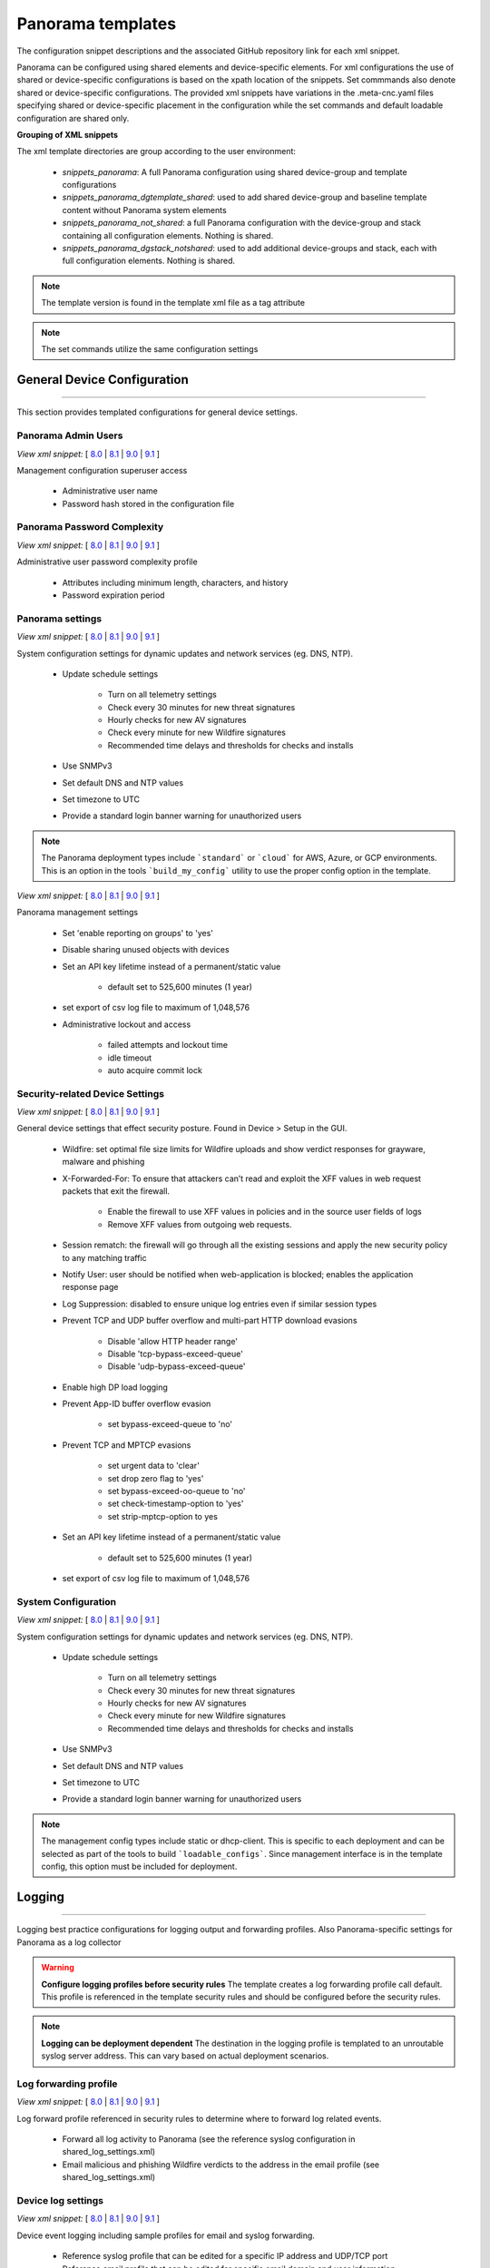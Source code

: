 
Panorama templates
==================

The configuration snippet descriptions and the associated GitHub
repository link for each xml snippet.

Panorama can be configured using shared elements and device-specific elements. For xml configurations the use of shared
or device-specific configurations is based on the xpath location of the snippets. Set commmands also denote shared or
device-specific configurations. The provided xml snippets have variations in the .meta-cnc.yaml files specifying shared
or device-specific placement in the configuration while the set commands and default loadable configuration are shared only.

**Grouping of XML snippets**

The xml template directories are group according to the user environment:

    + `snippets_panorama`: A full Panorama configuration using shared device-group and template configurations


    + `snippets_panorama_dgtemplate_shared`: used to add shared device-group and baseline template content without Panorama system elements


    + `snippets_panorama_not_shared`: a full Panorama configuration with the device-group and stack containing all configuration elements. Nothing is shared.


    + `snippets_panorama_dgstack_notshared`: used to add additional device-groups and stack, each with full configuration elements. Nothing is shared.



.. Note::
    The template version is found in the template xml file as a tag attribute


.. Note::
    The set commands utilize the same configuration settings


General Device Configuration
----------------------------

----------------------------------------------------------------------

This section provides templated configurations for general device
settings.

Panorama Admin Users
~~~~~~~~~~~~~~~~~~~~

`View xml snippet:` [
`8.0 <https://github.com/PaloAltoNetworks/iron-skillet/blob/panos_v8.0/templates/panorama/snippets/panorama_mgt_config_users.xml>`_ |
`8.1 <https://github.com/PaloAltoNetworks/iron-skillet/blob/panos_v8.1/templates/panorama/snippets/panorama_mgt_config_users.xml>`_ |
`9.0 <https://github.com/PaloAltoNetworks/iron-skillet/blob/panos_v9.0/templates/panorama/snippets/panorama_mgt_config_users.xml>`_ |
`9.1 <https://github.com/PaloAltoNetworks/iron-skillet/blob/panos_v9.1/templates/panorama/snippets/panorama_mgt_config_users.xml>`_
]

Management configuration superuser access

    + Administrative user name

    + Password hash stored in the configuration file

Panorama Password Complexity
~~~~~~~~~~~~~~~~~~~~~~~~~~~~

`View xml snippet:` [
`8.0 <https://github.com/PaloAltoNetworks/iron-skillet/blob/panos_v8.0/templates/panorama/snippets/panorama_mgt_config_pwd.xml>`_ |
`8.1 <https://github.com/PaloAltoNetworks/iron-skillet/blob/panos_v8.1/templates/panorama/snippets/panorama_mgt_config_pwd.xml>`_ |
`9.0 <https://github.com/PaloAltoNetworks/iron-skillet/blob/panos_v9.0/templates/panorama/snippets/panorama_mgt_config_pwd.xml>`_ |
`9.1 <https://github.com/PaloAltoNetworks/iron-skillet/blob/panos_v9.1/templates/panorama/snippets/panorama_mgt_config_pwd.xml>`_
]

Administrative user password complexity profile

    + Attributes including minimum length, characters, and history

    + Password expiration period


Panorama settings
~~~~~~~~~~~~~~~~~

`View xml snippet:` [
`8.0 <https://github.com/PaloAltoNetworks/iron-skillet/blob/panos_v8.0/templates/panorama/snippets/panorama_system.xml>`_ |
`8.1 <https://github.com/PaloAltoNetworks/iron-skillet/blob/panos_v8.1/templates/panorama/snippets/panorama_system.xml>`_ |
`9.0 <https://github.com/PaloAltoNetworks/iron-skillet/blob/panos_v9.0/templates/panorama/snippets/panorama_system.xml>`_ |
`9.1 <https://github.com/PaloAltoNetworks/iron-skillet/blob/panos_v9.1/templates/panorama/snippets/panorama_system.xml>`_
]

System configuration settings for dynamic updates and network services
(eg. DNS, NTP).

    + Update schedule settings

        * Turn on all telemetry settings
        * Check every 30 minutes for new threat signatures
        * Hourly checks for new AV signatures
        * Check every minute for new Wildfire signatures
        * Recommended time delays and thresholds for checks and installs

    + Use SNMPv3

    + Set default DNS and NTP values

    + Set timezone to UTC

    + Provide a standard login banner warning for unauthorized users

.. Note::
    The Panorama deployment types include ```standard``` or ```cloud``` for AWS, Azure, or GCP environments.
    This is an option in the tools ```build_my_config``` utility to use the proper config option in the template.

`View xml snippet:` [
`8.0 <https://github.com/PaloAltoNetworks/iron-skillet/blob/panos_v8.0/templates/panorama/snippets/panorama_setting.xml>`_ |
`8.1 <https://github.com/PaloAltoNetworks/iron-skillet/blob/panos_v8.1/templates/panorama/snippets/panorama_setting.xml>`_ |
`9.0 <https://github.com/PaloAltoNetworks/iron-skillet/blob/panos_v9.0/templates/panorama/snippets/panorama_setting.xml>`_ |
`9.1 <https://github.com/PaloAltoNetworks/iron-skillet/blob/panos_v9.1/templates/panorama/snippets/panorama_setting.xml>`_
]

Panorama management settings

    + Set 'enable reporting on groups' to 'yes'
    + Disable sharing unused objects with devices

    + Set an API key lifetime instead of a permanent/static value

        * default set to 525,600 minutes (1 year)

    + set export of csv log file to maximum of 1,048,576

    + Administrative lockout and access

        * failed attempts and lockout time
        * idle timeout
        * auto acquire commit lock



Security-related Device Settings
~~~~~~~~~~~~~~~~~~~~~~~~~~~~~~~~

`View xml snippet:` [
`8.0 <https://github.com/PaloAltoNetworks/iron-skillet/blob/panos_v8.0/templates/panorama/snippets/device_setting.xml>`_ |
`8.1 <https://github.com/PaloAltoNetworks/iron-skillet/blob/panos_v8.1/templates/panorama/snippets/device_setting.xml>`_ |
`9.0 <https://github.com/PaloAltoNetworks/iron-skillet/blob/panos_v9.0/templates/panorama/snippets/device_setting.xml>`_ |
`9.1 <https://github.com/PaloAltoNetworks/iron-skillet/blob/panos_v9.1/templates/panorama/snippets/device_setting.xml>`_
]

General device settings that effect security posture. Found in Device > Setup in the GUI.

    + Wildfire: set optimal file size limits for Wildfire uploads and show verdict responses for grayware, malware and phishing

    + X-Forwarded-For: To ensure that attackers can’t read and exploit the XFF values in web request packets that exit the firewall.

        * Enable the firewall to use XFF values in policies and in the source user fields of logs
        * Remove XFF values from outgoing web requests.

    + Session rematch: the firewall will go through all the existing sessions and apply the new security policy to any matching traffic

    + Notify User: user should be notified when web-application is blocked; enables the application response page

    + Log Suppression: disabled to ensure unique log entries even if similar session types

    + Prevent TCP and UDP buffer overflow and multi-part HTTP download evasions

        * Disable 'allow HTTP header range'
        * Disable 'tcp-bypass-exceed-queue'
        * Disable 'udp-bypass-exceed-queue'

    + Enable high DP load logging

    + Prevent App-ID buffer overflow evasion

        * set bypass-exceed-queue to 'no'

    + Prevent TCP and MPTCP evasions

        * set urgent data to 'clear'
        * set drop zero flag to 'yes'
        * set bypass-exceed-oo-queue to 'no'
        * set check-timestamp-option to 'yes'
        * set strip-mptcp-option to yes

    + Set an API key lifetime instead of a permanent/static value

        * default set to 525,600 minutes (1 year)

    + set export of csv log file to maximum of 1,048,576


System Configuration
~~~~~~~~~~~~~~~~~~~~

`View xml snippet:` [
`8.0 <https://github.com/PaloAltoNetworks/iron-skillet/blob/panos_v8.0/templates/panorama/snippets/device_system_shared.xml>`_ |
`8.1 <https://github.com/PaloAltoNetworks/iron-skillet/blob/panos_v8.1/templates/panorama/snippets/device_system_shared.xml>`_ |
`9.0 <https://github.com/PaloAltoNetworks/iron-skillet/blob/panos_v9.0/templates/panorama/snippets/device_system_shared.xml>`_ |
`9.1 <https://github.com/PaloAltoNetworks/iron-skillet/blob/panos_v9.1/templates/panorama/snippets/device_system_shared.xml>`_
]

System configuration settings for dynamic updates and network services
(eg. DNS, NTP).

    + Update schedule settings

        * Turn on all telemetry settings
        * Check every 30 minutes for new threat signatures
        * Hourly checks for new AV signatures
        * Check every minute for new Wildfire signatures
        * Recommended time delays and thresholds for checks and installs

    + Use SNMPv3

    + Set default DNS and NTP values

    + Set timezone to UTC

    + Provide a standard login banner warning for unauthorized users

.. Note::
    The management config types include static or dhcp-client.
    This is specific to each deployment and can be selected as part of the tools to build ```loadable_configs```.
    Since management interface is in the template config, this option must be included for deployment.


Logging
-------

----------------------------------------------------------------------

Logging best practice configurations for logging output and forwarding
profiles. Also Panorama-specific settings for Panorama as a log collector

.. Warning::
    **Configure logging profiles before security rules**
    The template creates a log forwarding profile call default.
    This profile is referenced in the template security rules and should be configured before the security rules.

.. Note::
    **Logging can be deployment dependent**
    The destination in the logging profile is templated to an unroutable syslog server address.
    This can vary based on actual deployment scenarios.


Log forwarding profile
~~~~~~~~~~~~~~~~~~~~~~

`View xml snippet:` [
`8.0 <https://github.com/PaloAltoNetworks/iron-skillet/blob/panos_v8.0/templates/panorama/snippets/log_settings_profiles.xml>`_ |
`8.1 <https://github.com/PaloAltoNetworks/iron-skillet/blob/panos_v8.1/templates/panorama/snippets/log_settings_profiles.xml>`_ |
`9.0 <https://github.com/PaloAltoNetworks/iron-skillet/blob/panos_v9.0/templates/panorama/snippets/log_settings_profiles.xml>`_ |
`9.1 <https://github.com/PaloAltoNetworks/iron-skillet/blob/panos_v9.1/templates/panorama/snippets/log_settings_profiles.xml>`_
]

Log forward profile referenced in security rules to determine where to
forward log related events.

    + Forward all log activity to Panorama (see the reference syslog
      configuration in shared_log_settings.xml)

    + Email malicious and phishing Wildfire verdicts to the address in the
      email profile (see shared_log_settings.xml)

Device log settings
~~~~~~~~~~~~~~~~~~~

`View xml snippet:` [
`8.0 <https://github.com/PaloAltoNetworks/iron-skillet/blob/panos_v8.0/templates/panorama/snippets/shared_log_settings.xml>`_ |
`8.1 <https://github.com/PaloAltoNetworks/iron-skillet/blob/panos_v8.1/templates/panorama/snippets/shared_log_settings.xml>`_ |
`9.0 <https://github.com/PaloAltoNetworks/iron-skillet/blob/panos_v9.0/templates/panorama/snippets/shared_log_settings.xml>`_ |
`9.1 <https://github.com/PaloAltoNetworks/iron-skillet/blob/panos_v9.1/templates/panorama/snippets/shared_log_settings.xml>`_
]

Device event logging including sample profiles for email and syslog
forwarding.

    + Reference syslog profile that can be edited for a specific IP
      address and UDP/TCP port

    + Reference email profile that can be edited for specific email domain
      and user information

    + System, configuration, user, HIP, and correlation log forwarding to
      syslog

    + Email critical system events to the email profile


.. Note::
    **When to use email alerts**
    The purpose of select email alert forwarding is ensure not to under alert or over alert yet provide critical messages for key events.
    Under alerting reduces visibility to key events while over alerting creates too much noise in the system.
    The templates are set with a median view to capture key events without too much 'log fatigue' noise


Panorama log settings
~~~~~~~~~~~~~~~~~~~~~

`View xml snippet:` [
`8.0 <https://github.com/PaloAltoNetworks/iron-skillet/blob/panos_v8.0/templates/panorama/snippets/panorama_log_settings.xml>`_ |
`8.1 <https://github.com/PaloAltoNetworks/iron-skillet/blob/panos_v8.1/templates/panorama/snippets/panorama_log_settings.xml>`_ |
`9.0 <https://github.com/PaloAltoNetworks/iron-skillet/blob/panos_v9.0/templates/panorama/snippets/panorama_log_settings.xml>`_ |
`9.1 <https://github.com/PaloAltoNetworks/iron-skillet/blob/panos_v9.1/templates/panorama/snippets/panorama_log_settings.xml>`_
]

Panorama event logging including sample profiles for email and syslog forwarding.

    + Reference syslog profile that can be edited for a specific IP address and UDP/TCP port
    + Reference email profile that can be edited for specific email domain and user information
    + System, configuration, user, HIP, and correlation log forwarding to Panorama
    + Traffic and threat related log configuration forwarding to Panorama

Panorama log collector group
~~~~~~~~~~~~~~~~~~~~~~~~~~~~

`View xml snippet:` [
`8.0 <https://github.com/PaloAltoNetworks/iron-skillet/blob/panos_v8.0/templates/panorama/snippets/log_collector_group.xml>`_ |
`8.1 <https://github.com/PaloAltoNetworks/iron-skillet/blob/panos_v8.1/templates/panorama/snippets/log_collector_group.xml>`_ |
`9.0 <https://github.com/PaloAltoNetworks/iron-skillet/blob/panos_v9.0/templates/panorama/snippets/log_collector_group.xml>`_ |
`9.1 <https://github.com/PaloAltoNetworks/iron-skillet/blob/panos_v9.1/templates/panorama/snippets/log_collector_group.xml>`_
]

After you configure Log Collectors and firewalls, you must assign them to a Collector Group so that the firewalls can send logs to the Log Collectors.

This is a placeholder default log collector group providing proper log forwarding and real-time email alerting configuration.
In many cases deployments under-alert or over-alert real time losing visibility to something drastic because it is never sent to lost in then noise of too many emails.

    + Syslog all logs using the sample syslog profile
    + Email alerts for critical system logs and Wildfire malware/phishing verdicts that require immediate attention



Referenced Objects
------------------

----------------------------------------------------------------------

Address, External Dynamic List (EDL), and tag objects that are
referenced in security rules by name.


Address Object
~~~~~~~~~~~~~~

`View xml snippet:` [
`8.0 <https://github.com/PaloAltoNetworks/iron-skillet/blob/panos_v8.0/templates/panorama/snippets/address.xml>`_ |
`8.1 <https://github.com/PaloAltoNetworks/iron-skillet/blob/panos_v8.1/templates/panorama/snippets/address.xml>`_ |
`9.0 <https://github.com/PaloAltoNetworks/iron-skillet/blob/panos_v9.0/templates/panorama/snippets/address.xml>`_ |
`9.1 <https://github.com/PaloAltoNetworks/iron-skillet/blob/panos_v9.1/templates/panorama/snippets/address.xml>`_
]

Address object used to reference named addresses.

        + Sinkhole-IPv4:
            + [8.x] IP address used in security rule to block sinkhole traffic
            + [9.0] FQDN address used in security rule to block sinkhole traffic

        + Sinkhole-IPv6: IP address used in security rule to block sinkhole traffic


Tags
~~~~

`View xml snippet:` [
`8.0 <https://github.com/PaloAltoNetworks/iron-skillet/blob/panos_v8.0/templates/panorama/snippets/tag.xml>`_ |
`8.1 <https://github.com/PaloAltoNetworks/iron-skillet/blob/panos_v8.1/templates/panorama/snippets/tag.xml>`_ |
`9.0 <https://github.com/PaloAltoNetworks/iron-skillet/blob/panos_v9.0/templates/panorama/snippets/tag.xml>`_ |
`9.1 <https://github.com/PaloAltoNetworks/iron-skillet/blob/panos_v9.1/templates/panorama/snippets/tag.xml>`_
]

Tags used in security rules and related objects.

        + Inbound - inbound (untrust to trust) elements

        + Outbound - outbound (trust to untrust) elements

        + Internal - internal (trust) segmentation elements


Security Profiles and Groups
----------------------------

----------------------------------------------------------------------

The key elements for security posture are security profiles and the
security rules. The templates ensure best practice profiles and
profile groups are available and can be referenced in any security
rules. The template security rules focus on 'top of the list' block
rules to reduce the attack surface.


.. Warning::
    **Profiles and subscriptions**
    All of the template security profiles other than file blocking require
    Threat Prevention, URL Filtering, and Wildfire subscriptions. Ensure
    that the device is properly licensed before applying these
    configurations.



Custom URL Category
~~~~~~~~~~~~~~~~~~~

`View xml snippet:` [
`8.0 <https://github.com/PaloAltoNetworks/iron-skillet/blob/panos_v8.0/templates/panorama/snippets/profiles_custom_url_category.xml>`_ |
`8.1 <https://github.com/PaloAltoNetworks/iron-skillet/blob/panos_v8.1/templates/panorama/snippets/profiles_custom_url_category.xml>`_ |
`9.0 <https://github.com/PaloAltoNetworks/iron-skillet/blob/panos_v9.0/templates/panorama/snippets/profiles_custom_url_category.xml>`_ |
`9.1 <https://github.com/PaloAltoNetworks/iron-skillet/blob/panos_v9.1/templates/panorama/snippets/profiles_custom_url_category.xml>`_
]

Placeholder for custom url categories used in security rules and url
profiles. Using these categories prevents the need to modify the
default template.


        + Black-List: placeholder to be used in block rules and objects to
          override default template behavior

        + White-List: placeholder to be used in permit rules and objects to
          override default template behavior

        + Custom-No-Decrypt: to be used in the decryption no-decrypt rule to
          specify URLs that should not be decrypted



File Blocking
~~~~~~~~~~~~~

`View xml snippet:` [
`8.0 <https://github.com/PaloAltoNetworks/iron-skillet/blob/panos_v8.0/templates/panorama/snippets/profiles_file_blocking.xml>`_ |
`8.1 <https://github.com/PaloAltoNetworks/iron-skillet/blob/panos_v8.1/templates/panorama/snippets/profiles_file_blocking.xml>`_ |
`9.0 <https://github.com/PaloAltoNetworks/iron-skillet/blob/panos_v9.0/templates/panorama/snippets/profiles_file_blocking.xml>`_ |
`9.1 <https://github.com/PaloAltoNetworks/iron-skillet/blob/panos_v9.1/templates/panorama/snippets/profiles_file_blocking.xml>`_
]

Security profile for actions specific to file blocking (FB).


.. Note::
    **File blocking and file types**
    The Block file type recommendation is based on common malicious file
    types with minimal impact in a Day 1 deployment. Although PE is
    considered the highest risk file type it is also used for legitimate
    purposes so blocking PE files will be deployment specific and not
    included in the template.

        + Day 1 Block file types: 7z, bat, chm, class, cpl, dll, hlp, hta,
          jar, ocx, pif, scr, torrent, vbe, wsf

        + The profiles will alert on all other file types for logging purposes


Profiles:

        + Outbound-FB: For outbound (trust to untrust) security rules

        + Inbound-FB: For inbound (untrust to trust) security rules

        + Internal-FB: For internal network segmentation rules

        + Alert-Only-FB: No file blocking, only alerts for logging purposes

        + Exception-FB: For exception requirements in security rules to avoid
          modifying the default template profiles


Anti-Spyware
~~~~~~~~~~~~

`View xml snippet:` [
`8.0 <https://github.com/PaloAltoNetworks/iron-skillet/blob/panos_v8.0/templates/panorama/snippets/profiles_spyware.xml>`_ |
`8.1 <https://github.com/PaloAltoNetworks/iron-skillet/blob/panos_v8.1/templates/panorama/snippets/profiles_spyware.xml>`_ |
`9.0 <https://github.com/PaloAltoNetworks/iron-skillet/blob/panos_v9.0/templates/panorama/snippets/profiles_spyware.xml>`_ |
`9.1 <https://github.com/PaloAltoNetworks/iron-skillet/blob/panos_v9.1/templates/panorama/snippets/profiles_spyware.xml>`_
]

Security profile for actions specific to anti-spyware (AS).

.. Note::
    **Sinkhole addresses**
    The profiles use IPv4 and IPv6 addresses for DNS sinkholes. IPv4 is
    currently provided by Palo Alto Networks. IPv6 is a bogon address. In 9.0
    the IPv4 address is replaced by an FQDN

[9.x] Support for DNS Cloud subscription service

    + In addition to the current malicious domain push to the device, also include domain lookups using the cloud service


Profiles:

        + Outbound-AS : For outbound (trust to untrust) security rules

            * Block severity = Critical, High, Medium
            * Default severity = Low, Informational
            * DNS Sinkhole for IPv4 and IPv6
            * Single packet capture for Critical, High, Medium severity

        + Inbound-AS : For inbound (untrust to trust) security rules

            * Block severity = Critical, High, Medium
            * Default severity = Low, Informational
            * DNS Sinkhole for IPv4 and IPv6
            * Single packet capture for Critical, High, Medium severity

        + Internal-AS : For internal network segmentation rules

            * Block severity = Critical, High
            * Default severity = Medium, Low, Informational
            * DNS Sinkhole for IPv4 and IPv6
            * Single packet capture for Critical, High, Medium severity

        + Alert-Only-AS : No blocking, only alerts for logging purposes

            * Alert all severities and malicious domain events
            * No packet capture

        + Exception-AS : For exception requirements in security rules to avoid
          modifying the default template profiles


URL Filtering
~~~~~~~~~~~~~

`View xml snippet:` [
`8.0 <https://github.com/PaloAltoNetworks/iron-skillet/blob/panos_v8.0/templates/panorama/snippets/profiles_url_filtering.xml>`_ |
`8.1 <https://github.com/PaloAltoNetworks/iron-skillet/blob/panos_v8.1/templates/panorama/snippets/profiles_url_filtering.xml>`_ |
`9.0 <https://github.com/PaloAltoNetworks/iron-skillet/blob/panos_v9.0/templates/panorama/snippets/profiles_url_filtering.xml>`_ |
`9.1 <https://github.com/PaloAltoNetworks/iron-skillet/blob/panos_v9.1/templates/panorama/snippets/profiles_url_filtering.xml>`_
]

Security profile for actions specific to URL filtering (URL).

.. Note::
    Only ``BLOCK`` categories will be listed for each profile below.
    All other URL categories will be set to ``ALERT`` in the templates for logging
    purposes. The complete list of categories can be found in the url filtering template.


Profiles:

        + Outbound-URL : For outbound (trust to untrust) security rules

            * URL Categories
            * Site Access: Block command-and-control, malware, phishing, hacking,
              Black List (custom URL category)
            * User Credential Submission: Block all categories
            * Alert category = includes White List (custom URL category)
            * URL Filtering Settings: HTTP Header Logging (user agent, referer, X
              -Forwarded-For)

        + Alert-Only-URL : No blocking, only alerts for logging purposes

            * Alert all categories including custom categories Black List and
              White List

        + Exception-URL : For exception requirements in security rules to
          avoid modifying the default template profiles

            * URL Categories
            * Site Access: Block command-and-control, malware, phishing, hacking,
              Black List (custom URL category)
            * User Credential Submission: Block all categories
            * Alert category = includes White List (custom URL category)
            * URL Filtering Settings: HTTP Header Logging (user agent, referer, X
              -Forwarded-For)

.. Note::
    9.0 includes new URL categories for risk and newly created domains. In future best practices, these categories
    may be used to provide additional security protections when combined with existing URL categories. For now, these
    categories are only set to `alert`.

Anti-Virus
~~~~~~~~~~

`View xml snippet:` [
`8.0 <https://github.com/PaloAltoNetworks/iron-skillet/blob/panos_v8.0/templates/panorama/snippets/profiles_virus.xml>`_ |
`8.1 <https://github.com/PaloAltoNetworks/iron-skillet/blob/panos_v8.1/templates/panorama/snippets/profiles_virus.xml>`_ |
`9.0 <https://github.com/PaloAltoNetworks/iron-skillet/blob/panos_v9.0/templates/panorama/snippets/profiles_virus.xml>`_ |
`9.1 <https://github.com/PaloAltoNetworks/iron-skillet/blob/panos_v9.1/templates/panorama/snippets/profiles_virus.xml>`_
]

Security profile for actions specific to AntiVirus (AV).


Profiles:


        + Outbound-AV: For outbound (trust to untrust) security rules

        + Inbound-AV: For inbound (untrust to trust) security rules

        + Internal-AV: For internal network segmentation rules

        + Alert-Only-AV: No blocking, only alerts for logging purposes

        + Exception-AV: For exception requirements in security rules to avoid
          modifying the default template profiles


.. Note::
    **Email response codes with SMTP not IMAP or POP3**
    Reset-both is used for SMTP, IMAP, and POP3. SMTP '541' response
    messages are returned to notify that the session was blocked. IMAP and
    POP3 do not have the same response model. In live deployments, instead
    of DoS concerns with retries, the endpoints typically stop resending
    after a small number of sends with timeouts.

.. Note::
    9.0 includes support for http/2. If you are upgrading from a previous version
    ensure that this decoder matches the actions for standard http.


Vulnerability Protection
~~~~~~~~~~~~~~~~~~~~~~~~

`View xml snippet:` [
`8.0 <https://github.com/PaloAltoNetworks/iron-skillet/blob/panos_v8.0/templates/panorama/snippets/profiles_vulnerability.xml>`_ |
`8.1 <https://github.com/PaloAltoNetworks/iron-skillet/blob/panos_v8.1/templates/panorama/snippets/profiles_vulnerability.xml>`_ |
`9.0 <https://github.com/PaloAltoNetworks/iron-skillet/blob/panos_v9.0/templates/panorama/snippets/profiles_vulnerability.xml>`_ |
`9.1 <https://github.com/PaloAltoNetworks/iron-skillet/blob/panos_v9.1/templates/panorama/snippets/profiles_vulnerability.xml>`_
]


Profiles:

        + Outbound-VP : For outbound (trust to untrust) security rules

            * Block severity = Critical, High, Medium
            * Alert severity = Low, Informational
            * Single packet capture for Critical, High, Medium severity

        + Inbound-VP : For inbound (untrust to trust) security rules

            * Block severity = Critical, High, Medium
            * Alert severity = Low, Informational
            * Single packet capture for Critical, High, Medium severity

        + Internal-VP : For internal network segmentation rules

            * Block severity = Critical, High
            * Alert severity = Medium, Low, Informational
            * Single packet capture for Critical, High, Medium severity

        + Alert-Only-VP : No blocking, only alerts for logging purposes

            * Alert all severities
            * No packet capture

        + Exception-VP: For exception requirements in security rules to avoid
          modifying the default template profiles

.. Note::
    A separate branch is being used as a placeholder for Brute-Force-Exceptions_. This provides a way
    to include Support recommended exceptions by ThreatID value. These can be loaded using console SET
    commands or using API-based tools

.. _Brute-Force-Exceptions: https://github.com/PaloAltoNetworks/iron-skillet/tree/bruteForceExceptions


Wildfire Analysis
~~~~~~~~~~~~~~~~~

`View xml snippet:` [
`8.0 <https://github.com/PaloAltoNetworks/iron-skillet/blob/panos_v8.0/templates/panorama/snippets/profiles_wildfire_analysis.xml>`_ |
`8.1 <https://github.com/PaloAltoNetworks/iron-skillet/blob/panos_v8.1/templates/panorama/snippets/profiles_wildfire_analysis.xml>`_ |
`9.0 <https://github.com/PaloAltoNetworks/iron-skillet/blob/panos_v9.0/templates/panorama/snippets/profiles_wildfire_analysis.xml>`_ |
`9.1 <https://github.com/PaloAltoNetworks/iron-skillet/blob/panos_v9.1/templates/panorama/snippets/profiles_wildfire_analysis.xml>`_
]

Security profile for actions specific to Wildfire upload and analysis
(WF).

.. Note::
    ``Public Cloud`` is the default
    All template profiles are configured to upload all file types in any
    direction to the public cloud for analysis.


Profiles:

        + Outbound-WF: For outbound (trust to untrust) security rules

        + Inbound-WF: For inbound (untrust to trust) security rules

        + Internal-WF: For internal network segmentation rules

        + Alert-Only-WF: No blocking, only alerts for logging purposes

        + Exception-WF: For exception requirements in security rules to avoid
          modifying the default template profiles


Security Profile Groups
~~~~~~~~~~~~~~~~~~~~~~~

`View xml snippet:` [
`8.0 <https://github.com/PaloAltoNetworks/iron-skillet/blob/panos_v8.0/templates/panorama/snippets/profile_group.xml>`_ |
`8.1 <https://github.com/PaloAltoNetworks/iron-skillet/blob/panos_v8.1/templates/panorama/snippets/profile_group.xml>`_ |
`9.0 <https://github.com/PaloAltoNetworks/iron-skillet/blob/panos_v9.0/templates/panorama/snippets/profile_group.xml>`_ |
`9.1 <https://github.com/PaloAltoNetworks/iron-skillet/blob/panos_v9.1/templates/panorama/snippets/profile_group.xml>`_
]

Security profile groups based on use case


        + Inbound: For rules associated to inbound (untrust to trust) sessions

        + Outbound: For rules associated to outbound (trust to untrust)
          sessions

        + Internal: For rules associated to trust-domain network segmentation

        + Alert Only: Provides visibility and logging without a blocking
          posture


Security Rules
--------------

----------------------------------------------------------------------


Recommended Block Rules
~~~~~~~~~~~~~~~~~~~~~~~

`View xml snippet:` [
`8.0 <https://github.com/PaloAltoNetworks/iron-skillet/blob/panos_v8.0/templates/panorama/snippets/pre_rulebase_security.xml>`_ |
`8.1 <https://github.com/PaloAltoNetworks/iron-skillet/blob/panos_v8.1/templates/panorama/snippets/pre_rulebase_security.xml>`_ |
`9.0 <https://github.com/PaloAltoNetworks/iron-skillet/blob/panos_v9.0/templates/panorama/snippets/pre_rulebase_security.xml>`_ |
`9.1 <https://github.com/PaloAltoNetworks/iron-skillet/blob/panos_v9.1/templates/panorama/snippets/pre_rulebase_security.xml>`_
]

Recommended block rules for optimal security posture with associated
default log-forwarding profile


        + Outbound Block Rule: Block destination IP address match based on the
          Palo Alto Networks predefined externals dynamic lists

        + Inbound Block Rule: Block source IP address match based on the Palo
          Alto Networks predefined externals dynamic lists

        + DNS Sinkhole Block: Block sessions redirected to defined sinkhole
          addresses using the address objects (address.xml)

.. Note::
    **Security rules in the template are block only**
    The template only uses block rules. Allow rules are zone, direction
    and use case dependent. Additional templating work will provide
    recommended use case case security rules.


Default Security Rules
~~~~~~~~~~~~~~~~~~~~~~

`View xml snippet:` [
`8.0 <https://github.com/PaloAltoNetworks/iron-skillet/blob/panos_v8.0/templates/panorama/snippets/post_rulebase_default_security_rules.xml>`_ |
`8.1 <https://github.com/PaloAltoNetworks/iron-skillet/blob/panos_v8.1/templates/panorama/snippets/post_rulebase_default_security_rules.xml>`_ |
`9.0 <https://github.com/PaloAltoNetworks/iron-skillet/blob/panos_v9.0/templates/panorama/snippets/post_rulebase_default_security_rules.xml>`_ |
`9.1 <https://github.com/PaloAltoNetworks/iron-skillet/blob/panos_v9.1/templates/panorama/snippets/post_rulebase_default_security_rules.xml>`_
]

Configuration for the default interzone and intrazone default rules


        + Intrazone

            * Enable logging at session-end using the default logging profile
            * Use the Internal security profile-group

        + Interzone

            * Explicit drop of traffic between zones
            * Enable logging at session-end using the default logging profile


Decryption
----------

----------------------------------------------------------------------


Profiles
~~~~~~~~

`View xml snippet:` [
`8.0 <https://github.com/PaloAltoNetworks/iron-skillet/blob/panos_v8.0/templates/panorama/snippets/profiles_decryption.xml>`_ |
`8.1 <https://github.com/PaloAltoNetworks/iron-skillet/blob/panos_v8.1/templates/panorama/snippets/profiles_decryption.xml>`_ |
`9.0 <https://github.com/PaloAltoNetworks/iron-skillet/blob/panos_v9.0/templates/panorama/snippets/profiles_decryption.xml>`_ |
`9.1 <https://github.com/PaloAltoNetworks/iron-skillet/blob/panos_v9.1/templates/panorama/snippets/profiles_decryption.xml>`_
]

Recommended_Decryption_Profile. Referenced by the default decryption
rule.

        + SSL Forward Proxy

            * Server Cert Verification : Block sessions with expired certs, Block
              sessions with untrusted issuers, Block sessions with unknown cert
              status
            * Unsupported Mode Checks : Block sessions with unsupported versions,
              Blocks sessions with unsupported cipher suites

        + SSL No Proxy

            * Server Cert Verification : Block sessions with expired certs, Block
              sessions with untrusted issuers

        + SSH Proxy

            * Unsupported Mode Checks : Block sessions with unsupported versions,
              Block sessions with unsupported algorithms

        + SSL Protocol Settings:

            * Minimum Version: TLSv1.2; Any TLSv1.1 errors can help find outdated
              TLS endpoints
            * Key Exchange Algorithms: RSA not recommended and unchecked
            * Encryption Algorithms: 3DES and RC4 not recommended and unavailable
              when TLSv1.2 is the min version
            * Authentication Algorithms:MD5 not recommended and unavailable when
              TLSv1.2 is the min version


Decryption Rules
~~~~~~~~~~~~~~~~

`View xml snippet:` [
`8.0 <https://github.com/PaloAltoNetworks/iron-skillet/blob/panos_v8.0/templates/panorama/snippets/pre_rulebase_decryption.xml>`_ |
`8.1 <https://github.com/PaloAltoNetworks/iron-skillet/blob/panos_v8.1/templates/panorama/snippets/pre_rulebase_decryption.xml>`_ |
`9.0 <https://github.com/PaloAltoNetworks/iron-skillet/blob/panos_v9.0/templates/panorama/snippets/pre_rulebase_decryption.xml>`_ |
`9.1 <https://github.com/PaloAltoNetworks/iron-skillet/blob/panos_v9.1/templates/panorama/snippets/pre_rulebase_decryption.xml>`_
]

Recommended SSL decryption pre-rules for no-decryption.

       + NO decrypt rule for select URL categories; Initially disabled in the Day 1 template until SSL decryption to be enabled

`View xml snippet:` [
`8.0 <https://github.com/PaloAltoNetworks/iron-skillet/blob/panos_v8.0/templates/panorama/snippets/post_rulebase_decryption.xml>`_ |
`8.1 <https://github.com/PaloAltoNetworks/iron-skillet/blob/panos_v8.1/templates/panorama/snippets/post_rulebase_decryption.xml>`_ |
`9.0 <https://github.com/PaloAltoNetworks/iron-skillet/blob/panos_v9.0/templates/panorama/snippets/post_rulebase_decryption.xml>`_ |
`9.1 <https://github.com/PaloAltoNetworks/iron-skillet/blob/panos_v9.1/templates/panorama/snippets/post_rulebase_decryption.xml>`_
]

Recommended SSL decryption post-rules for no-decryption.

       + NO decrypt rule used to validate SSL communications based on the ``Recommended Decrypt profile``


Zone Protection
---------------

----------------------------------------------------------------------


Profile
~~~~~~~

`View xml snippet:` [
`8.0 <https://github.com/PaloAltoNetworks/iron-skillet/blob/panos_v8.0/templates/panorama/snippets/zone_protection_profile.xml>`_ |
`8.1 <https://github.com/PaloAltoNetworks/iron-skillet/blob/panos_v8.1/templates/panorama/snippets/zone_protection_profile.xml>`_ |
`9.0 <https://github.com/PaloAltoNetworks/iron-skillet/blob/panos_v9.0/templates/panorama/snippets/zone_protection_profile.xml>`_ |
`9.1 <https://github.com/PaloAltoNetworks/iron-skillet/blob/panos_v9.1/templates/panorama/snippets/zone_protection_profile.xml>`_
]

Recommended_Zone_Protection profile for standard, non-volumetric best
practices. This profile should be attached to all interfaces within
the network.


.. Note::
    **Recon Protection**
    Default values enabled in alert-only mode; active blocking posture requires network tuning

Packet Based Attack Protection

        + IP Drop: Spoofed IP Address, Malformed

        + TCP Drop: Remove TCP timestamp, No TCP Fast Open, Multipath TCP
          (MPTCP) Options = Global


Reports
-------

----------------------------------------------------------------------


Reports
~~~~~~~

`View xml snippet:` [
`8.0 <https://github.com/PaloAltoNetworks/iron-skillet/blob/panos_v8.0/templates/panorama/snippets/reports_simple.xml>`_ |
`8.1 <https://github.com/PaloAltoNetworks/iron-skillet/blob/panos_v8.1/templates/panorama/snippets/reports_simple.xml>`_ |
`9.0 <https://github.com/PaloAltoNetworks/iron-skillet/blob/panos_v9.0/templates/panorama/snippets/reports_simple.xml>`_ |
`9.1 <https://github.com/PaloAltoNetworks/iron-skillet/blob/panos_v9.1/templates/panorama/snippets/reports_simple.xml>`_
]


Series of reports to look for traffic anomalies, where to apply or
remove rules, etc. Reports are grouped by topic per the report group
section below.


.. Note::
    **Zones and Subnets in report queries**
    The repo contains a separate folder for custom reports that use a
    placeholder zone called 'internet' for match conditions in reports.
    This value MUST be changed to match the actual public zone used in a
    live network. Additional zones and/or subnets to be used or excluded
    in the reports would be added in the query values.


.. Note::
    To generate reports that include PA-7000 Series log data not forwarding to Panorama,
    use Remote Device Data as the Data Source. This is only viewable from the ```All`` device group
    option and not a specific device group.


Report Groups
~~~~~~~~~~~~~

`View xml snippet:` [
`8.0 <https://github.com/PaloAltoNetworks/iron-skillet/blob/panos_v8.0/templates/panorama/snippets/report_group_simple.xml>`_ |
`8.1 <https://github.com/PaloAltoNetworks/iron-skillet/blob/panos_v8.1/templates/panorama/snippets/report_group_simple.xml>`_ |
`9.0 <https://github.com/PaloAltoNetworks/iron-skillet/blob/panos_v9.0/templates/panorama/snippets/report_group_simple.xml>`_ |
`9.1 <https://github.com/PaloAltoNetworks/iron-skillet/blob/panos_v9.1/templates/panorama/snippets/report_group_simple.xml>`_
]

Report groups allow you to create sets of reports that the system can
compile and send as a single aggregate PDF report with an optional
title page and all the constituent reports included.

Template report groups include:

Simple (included in Day One template)


        + Possible Compromise: malicious sites and verdicts, sinkhole sessions


Custom

        + User Group Activity (eg. Employee, Student, Teacher): user-id
          centric reports grouped by user type

        + Inbound/Outbound/Internal Rule Tuning: Used rules, app ports,
          unknown apps, geo information

        + Inbound/Outbound/Internal Threat Tuning: Allowed threats traversing
          the device

        + File Blocking Tuning: View of upload/download files and types with
          associated rule

        + URL Tuning: Views by categories, especially questionable and unknown
          categories

        + Inbound/Outbound/Internal Threats Blocked: Threat reports specific
          to blocking posture; complement to threat tuning

        + Non-Working Traffic: View of dropped, incomplete, or insufficient
          data sessions


Email Scheduler
~~~~~~~~~~~~~~~

`View xml snippet:` [
`8.0 <https://github.com/PaloAltoNetworks/iron-skillet/blob/panos_v8.0/templates/panorama/snippets/email_scheduler_simple.xml>`_ |
`8.1 <https://github.com/PaloAltoNetworks/iron-skillet/blob/panos_v8.1/templates/panorama/snippets/email_scheduler_simple.xml>`_ |
`9.0 <https://github.com/PaloAltoNetworks/iron-skillet/blob/panos_v9.0/templates/panorama/snippets/email_scheduler_simple.xml>`_ |
`9.1 <https://github.com/PaloAltoNetworks/iron-skillet/blob/panos_v9.1/templates/panorama/snippets/email_scheduler_simple.xml>`_
]

Schedule and email recipients for each report group. The template uses
a sample email profile configured in shared_log_settings.
